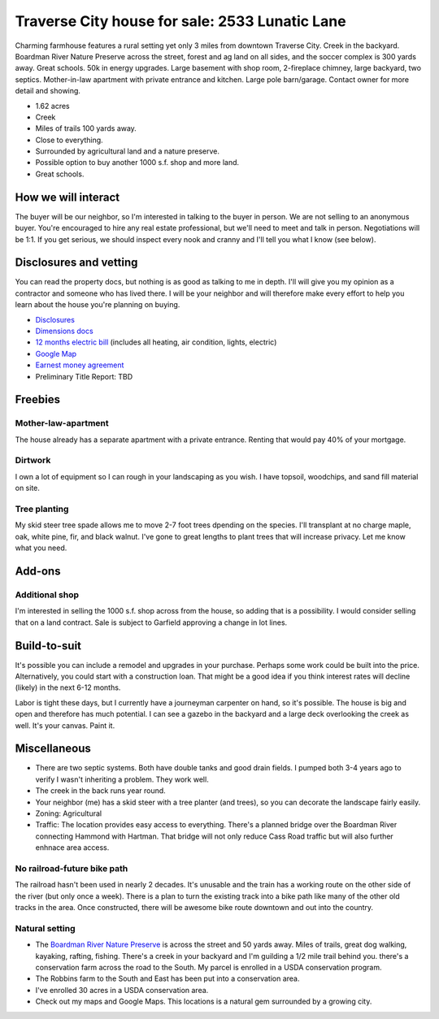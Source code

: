******************************************************
Traverse City house for sale: 2533 Lunatic Lane 
******************************************************

Charming farmhouse features a rural setting yet only 3 miles from downtown Traverse City. Creek in the backyard. Boardman River Nature Preserve across the street, forest and ag land on all sides, and the soccer complex is 300 yards away.  Great schools. 50k in energy upgrades. Large basement with shop room, 2-fireplace chimney, large backyard, two septics. Mother-in-law apartment with private entrance and kitchen. Large pole barn/garage. Contact owner for more detail and showing. 

* 1.62 acres
* Creek
* Miles of trails 100 yards away.
* Close to everything.
* Surrounded by agricultural land and a nature preserve. 
* Possible option to buy another 1000 s.f. shop and more land. 
* Great schools.

How we will interact
============================

The buyer will be our neighbor, so I'm interested in talking to the buyer in person. We are not selling to an anonymous buyer. You're encouraged to hire any real estate professional, but we'll need to meet and talk in person. Negotiations will be 1:1. If you get serious, we should inspect every nook and cranny and I'll tell you what I know (see below). 

Disclosures and vetting
===================================

You can read the property docs, but nothing is as good as talking to me in depth. I'll will give you my opinion as a contractor and someone who has lived there. I will be your neighbor and will therefore make every effort to help you learn about the house you're planning on buying. 

* `Disclosures <./_images/disclosures2533.pdf>`_
* `Dimensions docs <./_images/dimensions.pdf>`_
* `12 months electric bill <./_images/electricbill.png>`_ (includes all heating, air condition, lights, electric)
* `Google Map <https://maps.app.goo.gl/RNPn13yS9KCafAmJ9>`_
* `Earnest money agreement <./_images/2533EMA.pdf>`_
* Preliminary Title Report: TBD

Freebies
===============

Mother-law-apartment
----------------------

The house already has a separate apartment with a private entrance. Renting that would pay 40% of your mortgage.

Dirtwork
-------------------

I own a lot of equipment so I can rough in your landscaping as you wish. I have topsoil, woodchips, and sand fill material on site.

Tree planting
-------------------------------

My skid steer tree spade allows me to move 2-7 foot trees dpending on the species. I'll transplant at no charge maple, oak, white pine, fir, and black walnut. I've gone to great lengths to plant trees that will increase privacy. Let me know what you need.

Add-ons
=========================

Additional shop
-------------------------------

I'm interested in selling the 1000 s.f. shop across from the house, so adding that is a possibility. I would consider selling that on a land contract. Sale is subject to Garfield approving a change in lot lines.

Build-to-suit
=========================

It's possible you can include a remodel and upgrades in your purchase. Perhaps some work could be built into the price. Alternatively, you could start with a construction loan. That might be a good idea if you think interest rates will decline (likely) in the next 6-12 months. 

Labor is tight these days, but I currently have a journeyman carpenter on hand, so it's possible. The house is big and open and therefore has much potential. I can see a gazebo in the backyard and a large deck overlooking the creek as well. It's your canvas. Paint it. 


Miscellaneous
=====================

* There are two septic systems. Both have double tanks and good drain fields. I pumped both 3-4 years ago to verify I wasn't inheriting a problem. They work well. 
* The creek in the back runs year round. 
* Your neighbor (me) has a skid steer with a tree planter (and trees), so you can decorate the landscape fairly easily. 
* Zoning: Agricultural
* Traffic: The location provides easy access to everything. There's a planned bridge over the Boardman River connecting Hammond with Hartman. That bridge will not only reduce Cass Road traffic but will also further enhnace area access.

No railroad-future bike path
--------------------------------

The railroad hasn't been used in nearly 2 decades. It's unusable and the train has a working route on the other side of the river (but only once a week). There is a plan to turn the existing track into a bike path like many of the other old tracks in the area. Once constructed, there will be awesome bike route downtown and out into the country. 

Natural setting
-----------------------

* The `Boardman River Nature Preserve <https://natureiscalling.org/boardman-river-nature-center>`_ is across the street and 50 yards away. Miles of trails, great dog walking, kayaking, rafting, fishing. There's a creek in your backyard and I'm guilding a 1/2 mile trail behind you. there's a conservation farm across the road to the South. My parcel is enrolled in a USDA conservation program. 
* The Robbins farm to the South and East has been put into a conservation area. 
* I've enrolled 30 acres in a USDA conservation area. 
* Check out my maps and Google Maps. This locations is a natural gem surrounded by a growing city. 